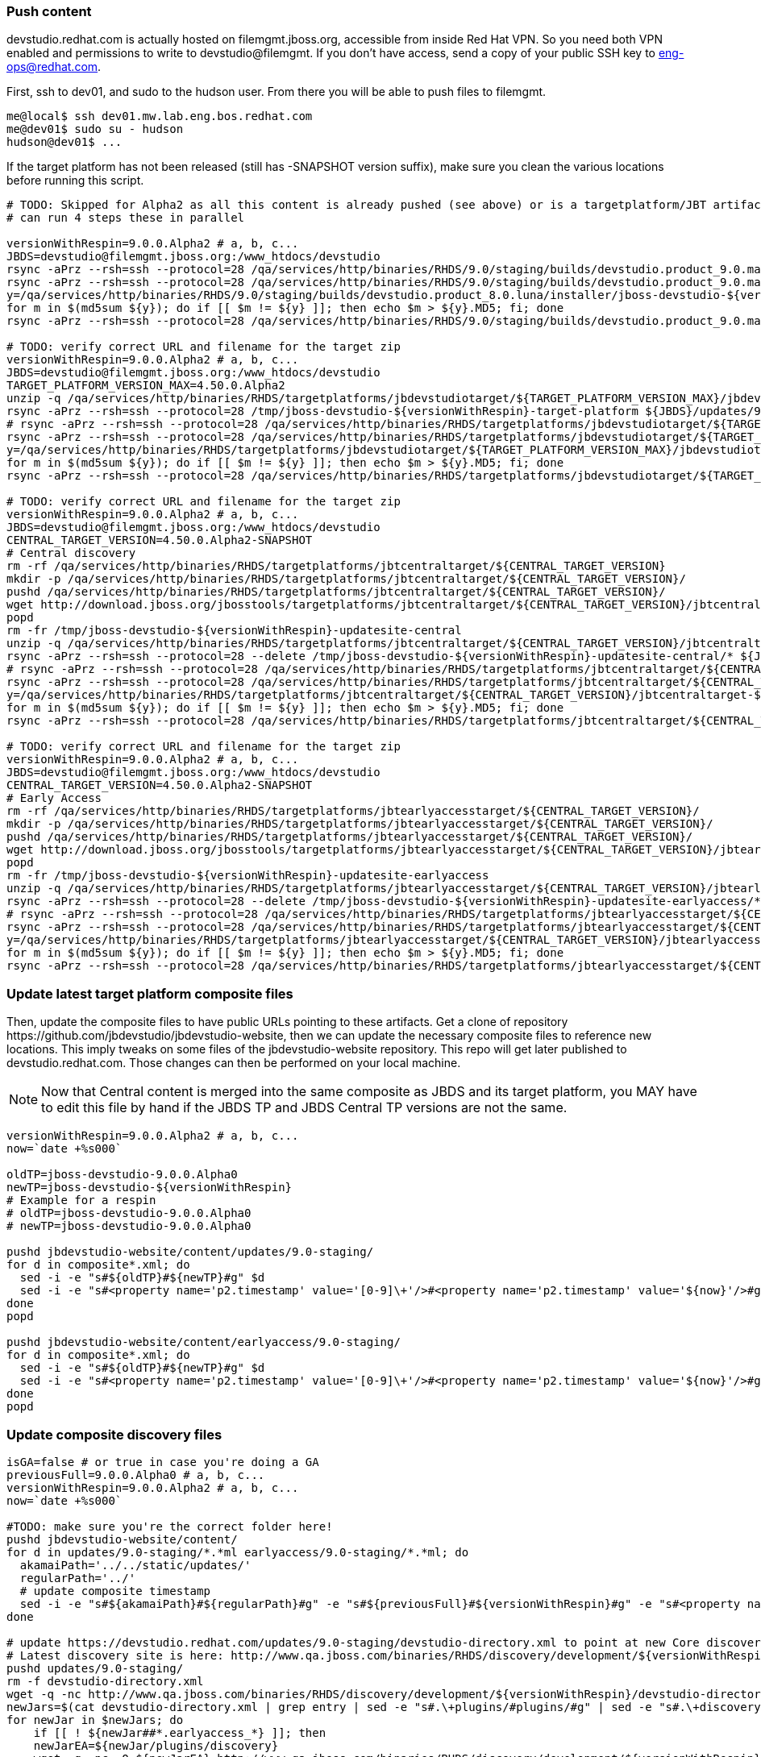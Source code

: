 
=== Push content

+devstudio.redhat.com+ is actually hosted on +filemgmt.jboss.org+, accessible from inside Red Hat VPN. So you need both VPN enabled and permissions to write to devstudio@filemgmt. If you don't have access, send a copy of your public SSH key to eng-ops@redhat.com.

First, ssh to dev01, and sudo to the hudson user. From there you will be able to push files to filemgmt.

[source,bash]
----
me@local$ ssh dev01.mw.lab.eng.bos.redhat.com
me@dev01$ sudo su - hudson
hudson@dev01$ ...
----

If the target platform has not been released (still has -SNAPSHOT version suffix), make sure you clean the various locations before running this script.

[source,bash]
----

# TODO: Skipped for Alpha2 as all this content is already pushed (see above) or is a targetplatform/JBT artifact that exists on download.jboss.org.
# can run 4 steps these in parallel 

versionWithRespin=9.0.0.Alpha2 # a, b, c...
JBDS=devstudio@filemgmt.jboss.org:/www_htdocs/devstudio
rsync -aPrz --rsh=ssh --protocol=28 /qa/services/http/binaries/RHDS/9.0/staging/builds/devstudio.product_9.0.mars/all/repo/* ${JBDS}/updates/9.0.0/jboss-devstudio-${versionWithRespin}-updatesite-core/
rsync -aPrz --rsh=ssh --protocol=28 /qa/services/http/binaries/RHDS/9.0/staging/builds/devstudio.product_9.0.mars/installer/jboss-devstudio-${versionWithRespin}*-updatesite-core.zip ${JBDS}/updates/9.0.0/jboss-devstudio-${versionWithRespin}-updatesite-core.zip
y=/qa/services/http/binaries/RHDS/9.0/staging/builds/devstudio.product_8.0.luna/installer/jboss-devstudio-${versionWithRespin}*-updatesite-core.zip
for m in $(md5sum ${y}); do if [[ $m != ${y} ]]; then echo $m > ${y}.MD5; fi; done
rsync -aPrz --rsh=ssh --protocol=28 /qa/services/http/binaries/RHDS/9.0/staging/builds/devstudio.product_9.0.mars/installer/jboss-devstudio-${versionWithRespin}*-updatesite-core.zip.MD5 ${JBDS}/updates/9.0.0/jboss-devstudio-${versionWithRespin}-updatesite-core.zip.MD5

# TODO: verify correct URL and filename for the target zip
versionWithRespin=9.0.0.Alpha2 # a, b, c...
JBDS=devstudio@filemgmt.jboss.org:/www_htdocs/devstudio
TARGET_PLATFORM_VERSION_MAX=4.50.0.Alpha2
unzip -q /qa/services/http/binaries/RHDS/targetplatforms/jbdevstudiotarget/${TARGET_PLATFORM_VERSION_MAX}/jbdevstudiotarget-${TARGET_PLATFORM_VERSION_MAX}.zip -d /tmp/jboss-devstudio-${versionWithRespin}-target-platform
rsync -aPrz --rsh=ssh --protocol=28 /tmp/jboss-devstudio-${versionWithRespin}-target-platform ${JBDS}/updates/9.0.0/
# rsync -aPrz --rsh=ssh --protocol=28 /qa/services/http/binaries/RHDS/targetplatforms/jbdevstudiotarget/${TARGET_PLATFORM_VERSION_MAX}/jbdevstudiotarget-${TARGET_PLATFORM_VERSION_MAX}.zip ${JBDS}/updates/9.0.0/
rsync -aPrz --rsh=ssh --protocol=28 /qa/services/http/binaries/RHDS/targetplatforms/jbdevstudiotarget/${TARGET_PLATFORM_VERSION_MAX}/jbdevstudiotarget-${TARGET_PLATFORM_VERSION_MAX}.zip ${JBDS}/updates/9.0.0/jboss-devstudio-${versionWithRespin}-target-platform.zip
y=/qa/services/http/binaries/RHDS/targetplatforms/jbdevstudiotarget/${TARGET_PLATFORM_VERSION_MAX}/jbdevstudiotarget-${TARGET_PLATFORM_VERSION_MAX}.zip
for m in $(md5sum ${y}); do if [[ $m != ${y} ]]; then echo $m > ${y}.MD5; fi; done
rsync -aPrz --rsh=ssh --protocol=28 /qa/services/http/binaries/RHDS/targetplatforms/jbdevstudiotarget/${TARGET_PLATFORM_VERSION_MAX}/jbdevstudiotarget-${TARGET_PLATFORM_VERSION_MAX}.zip.MD5 ${JBDS}/updates/9.0.0/jboss-devstudio-${versionWithRespin}-target-platform.zip.MD5

# TODO: verify correct URL and filename for the target zip
versionWithRespin=9.0.0.Alpha2 # a, b, c...
JBDS=devstudio@filemgmt.jboss.org:/www_htdocs/devstudio
CENTRAL_TARGET_VERSION=4.50.0.Alpha2-SNAPSHOT
# Central discovery
rm -rf /qa/services/http/binaries/RHDS/targetplatforms/jbtcentraltarget/${CENTRAL_TARGET_VERSION}
mkdir -p /qa/services/http/binaries/RHDS/targetplatforms/jbtcentraltarget/${CENTRAL_TARGET_VERSION}/
pushd /qa/services/http/binaries/RHDS/targetplatforms/jbtcentraltarget/${CENTRAL_TARGET_VERSION}/
wget http://download.jboss.org/jbosstools/targetplatforms/jbtcentraltarget/${CENTRAL_TARGET_VERSION}/jbtcentraltarget-${CENTRAL_TARGET_VERSION}.zip
popd
rm -fr /tmp/jboss-devstudio-${versionWithRespin}-updatesite-central
unzip -q /qa/services/http/binaries/RHDS/targetplatforms/jbtcentraltarget/${CENTRAL_TARGET_VERSION}/jbtcentraltarget-${CENTRAL_TARGET_VERSION}.zip -d /tmp/jboss-devstudio-${versionWithRespin}-updatesite-central
rsync -aPrz --rsh=ssh --protocol=28 --delete /tmp/jboss-devstudio-${versionWithRespin}-updatesite-central/* ${JBDS}/updates/9.0.0/jboss-devstudio-${versionWithRespin}-updatesite-central/
# rsync -aPrz --rsh=ssh --protocol=28 /qa/services/http/binaries/RHDS/targetplatforms/jbtcentraltarget/${CENTRAL_TARGET_VERSION}/jbtcentraltarget-${CENTRAL_TARGET_VERSION}.zip ${JBDS}/updates/9.0.0/
rsync -aPrz --rsh=ssh --protocol=28 /qa/services/http/binaries/RHDS/targetplatforms/jbtcentraltarget/${CENTRAL_TARGET_VERSION}/jbtcentraltarget-${CENTRAL_TARGET_VERSION}.zip ${JBDS}/updates/9.0.0/jboss-devstudio-${versionWithRespin}-updatesite-central.zip
y=/qa/services/http/binaries/RHDS/targetplatforms/jbtcentraltarget/${CENTRAL_TARGET_VERSION}/jbtcentraltarget-${CENTRAL_TARGET_VERSION}.zip
for m in $(md5sum ${y}); do if [[ $m != ${y} ]]; then echo $m > ${y}.MD5; fi; done
rsync -aPrz --rsh=ssh --protocol=28 /qa/services/http/binaries/RHDS/targetplatforms/jbtcentraltarget/${CENTRAL_TARGET_VERSION}/jbtcentraltarget-${CENTRAL_TARGET_VERSION}.zip.MD5 ${JBDS}/updates/9.0.0/jboss-devstudio-${versionWithRespin}-updatesite-central.zip.MD5

# TODO: verify correct URL and filename for the target zip
versionWithRespin=9.0.0.Alpha2 # a, b, c...
JBDS=devstudio@filemgmt.jboss.org:/www_htdocs/devstudio
CENTRAL_TARGET_VERSION=4.50.0.Alpha2-SNAPSHOT
# Early Access
rm -rf /qa/services/http/binaries/RHDS/targetplatforms/jbtearlyaccesstarget/${CENTRAL_TARGET_VERSION}/
mkdir -p /qa/services/http/binaries/RHDS/targetplatforms/jbtearlyaccesstarget/${CENTRAL_TARGET_VERSION}/
pushd /qa/services/http/binaries/RHDS/targetplatforms/jbtearlyaccesstarget/${CENTRAL_TARGET_VERSION}/
wget http://download.jboss.org/jbosstools/targetplatforms/jbtearlyaccesstarget/${CENTRAL_TARGET_VERSION}/jbtearlyaccesstarget-${CENTRAL_TARGET_VERSION}.zip
popd
rm -fr /tmp/jboss-devstudio-${versionWithRespin}-updatesite-earlyaccess
unzip -q /qa/services/http/binaries/RHDS/targetplatforms/jbtearlyaccesstarget/${CENTRAL_TARGET_VERSION}/jbtearlyaccesstarget-${CENTRAL_TARGET_VERSION}.zip -d /tmp/jboss-devstudio-${versionWithRespin}-updatesite-earlyaccess
rsync -aPrz --rsh=ssh --protocol=28 --delete /tmp/jboss-devstudio-${versionWithRespin}-updatesite-earlyaccess/* ${JBDS}/updates/9.0.0/jboss-devstudio-${versionWithRespin}-updatesite-earlyaccess/
# rsync -aPrz --rsh=ssh --protocol=28 /qa/services/http/binaries/RHDS/targetplatforms/jbtearlyaccesstarget/${CENTRAL_TARGET_VERSION}/jbtearlyaccesstarget-${CENTRAL_TARGET_VERSION}.zip ${JBDS}/updates/9.0.0/
rsync -aPrz --rsh=ssh --protocol=28 /qa/services/http/binaries/RHDS/targetplatforms/jbtearlyaccesstarget/${CENTRAL_TARGET_VERSION}/jbtearlyaccesstarget-${CENTRAL_TARGET_VERSION}.zip ${JBDS}/updates/9.0.0/jboss-devstudio-${versionWithRespin}-updatesite-earlyaccess.zip
y=/qa/services/http/binaries/RHDS/targetplatforms/jbtearlyaccesstarget/${CENTRAL_TARGET_VERSION}/jbtearlyaccesstarget-${CENTRAL_TARGET_VERSION}.zip
for m in $(md5sum ${y}); do if [[ $m != ${y} ]]; then echo $m > ${y}.MD5; fi; done
rsync -aPrz --rsh=ssh --protocol=28 /qa/services/http/binaries/RHDS/targetplatforms/jbtearlyaccesstarget/${CENTRAL_TARGET_VERSION}/jbtearlyaccesstarget-${CENTRAL_TARGET_VERSION}.zip.MD5 ${JBDS}/updates/9.0.0/jboss-devstudio-${versionWithRespin}-updatesite-earlyaccess.zip.MD5

----

=== Update latest target platform composite files

Then, update the composite files to have public URLs pointing to these artifacts. Get a clone of repository +https://github.com/jbdevstudio/jbdevstudio-website+, then we can update the necessary composite files to reference new locations. This imply tweaks on some files of the jbdevstudio-website repository. This repo will get later published to devstudio.redhat.com. Those changes can then be performed on your local machine.

NOTE: Now that Central content is merged into the same composite as JBDS and its target platform, you MAY have to edit this file by hand if the JBDS TP and JBDS Central TP versions are not the same.

[source,bash]
----
versionWithRespin=9.0.0.Alpha2 # a, b, c...
now=`date +%s000`

oldTP=jboss-devstudio-9.0.0.Alpha0
newTP=jboss-devstudio-${versionWithRespin}
# Example for a respin
# oldTP=jboss-devstudio-9.0.0.Alpha0
# newTP=jboss-devstudio-9.0.0.Alpha0

pushd jbdevstudio-website/content/updates/9.0-staging/
for d in composite*.xml; do
  sed -i -e "s#${oldTP}#${newTP}#g" $d
  sed -i -e "s#<property name='p2.timestamp' value='[0-9]\+'/>#<property name='p2.timestamp' value='${now}'/>#g" $d
done
popd

pushd jbdevstudio-website/content/earlyaccess/9.0-staging/
for d in composite*.xml; do
  sed -i -e "s#${oldTP}#${newTP}#g" $d
  sed -i -e "s#<property name='p2.timestamp' value='[0-9]\+'/>#<property name='p2.timestamp' value='${now}'/>#g" $d
done
popd

----

=== Update composite discovery files

[source,bash]
----
isGA=false # or true in case you're doing a GA
previousFull=9.0.0.Alpha0 # a, b, c...
versionWithRespin=9.0.0.Alpha2 # a, b, c...
now=`date +%s000`

#TODO: make sure you're the correct folder here!
pushd jbdevstudio-website/content/
for d in updates/9.0-staging/*.*ml earlyaccess/9.0-staging/*.*ml; do
  akamaiPath='../../static/updates/'
  regularPath='../'
  # update composite timestamp
  sed -i -e "s#${akamaiPath}#${regularPath}#g" -e "s#${previousFull}#${versionWithRespin}#g" -e "s#<property name='p2.timestamp' value='[0-9]\+'/>#<property name='p2.timestamp' value='${now}'/>#g" $d
done

# update https://devstudio.redhat.com/updates/9.0-staging/devstudio-directory.xml to point at new Core discovery jar.
# Latest discovery site is here: http://www.qa.jboss.com/binaries/RHDS/discovery/development/${versionWithRespin}
pushd updates/9.0-staging/
rm -f devstudio-directory.xml
wget -q -nc http://www.qa.jboss.com/binaries/RHDS/discovery/development/${versionWithRespin}/devstudio-directory.xml
newJars=$(cat devstudio-directory.xml | grep entry | sed -e "s#.\+plugins/#plugins/#g" | sed -e "s#.\+discovery/#discovery/#g" |sed -e "s#\.jar.\+#.jar#g")
for newJar in $newJars; do 
    if [[ ! ${newJar##*.earlyaccess_*} ]]; then
    newJarEA=${newJar/plugins/discovery}
    wget -q -nc -O ${newJarEA} http://www.qa.jboss.com/binaries/RHDS/discovery/development/${versionWithRespin}/${newJar} 
    echo "EA: $newJarEA"
  else
    newJarCore=${newJar/plugins/discovery}
    wget -q -nc -O ${newJarCore} http://www.qa.jboss.com/binaries/RHDS/discovery/development/${versionWithRespin}/${newJar} 
    echo "Core: $newJarCore"
  fi
done

# update catalog (discovery/ instead of plugins/)
sed -i -e "s#discovery/com.jboss.jbds.central.discovery.earlyaccess_.\+\.jar#${newJarEA}#g" devstudio-directory.xml
sed -i -e "s#discovery/com.jboss.jbds.central.discovery_.\+\.jar#${newJarCore}#g" devstudio-directory.xml
sed -i -e "s#plugins/com.jboss.jbds.central.discovery.earlyaccess_.\+\.jar#${newJarEA}#g" devstudio-directory.xml
sed -i -e "s#plugins/com.jboss.jbds.central.discovery_.\+\.jar#${newJarCore}#g" devstudio-directory.xml

unzip -q -d ${newJarEA}{_,}
pushd ${newJarEA}_ 
if [ "$isGA" = true ]; then
  sed -i "s#https://devstudio.redhat.com/earlyaccess/9.0-staging/#https://devstudio.redhat.com/updates/9.0/central/earlyaccess/#g" plugin.xml
  sed -i "s#https://devstudio.redhat.com/earlyaccess/9.0-development/#https://devstudio.redhat.com/updates/9.0/central/earlyaccess/#g" plugin.xml
else  # plugin points to the STAGING URL, not the RELEASE one
  sed -i "s#https://devstudio.redhat.com/updates/9.0/central/earlyaccess/#https://devstudio.redhat.com/earlyaccess/9.0-staging/#g" plugin.xml
  sed -i "s#https://devstudio.redhat.com/earlyaccess/9.0-development/#https://devstudio.redhat.com/earlyaccess/9.0-staging/#g" plugin.xml
fi
zip -u ../../${newJarEA} plugin.xml
popd
rm -fr ${newJarEA}_

unzip -q -d ${newJarCore}{_,}
pushd ${newJarCore}_ 
if [ "$isGA" = true ]; then
  sed -i "s#https://devstudio.redhat.com/updates/9.0-staging/#https://devstudio.redhat.com/updates/9.0/#g" plugin.xml
  sed -i "s#https://devstudio.redhat.com/updates/9.0-development/#https://devstudio.redhat.com/updates/9.0/#g" plugin.xml
else  # plugin points to the STAGING URL, not the RELEASE one
  sed -i "s#https://devstudio.redhat.com/updates/9.0/#https://devstudio.redhat.com/updates/9.0-staging/#g" plugin.xml
  sed -i "s#https://devstudio.redhat.com/updates/9.0-development/#https://devstudio.redhat.com/updates/9.0-staging/#g" plugin.xml
fi
zip -u ../../${newJarCore} plugin.xml
popd
rm -fr ${newJarCore}_

# don't do this until you're ready to release the content -- not for QE
# TODO: move this to the Release doc, not the Staging for QE doc
#if [ "$isGA" = true ]; then # new plugin is also in 9.0/ and 9.0-development/ as well as 9.0-staging/
#  cp -f jbdevstudio-website/content/updates/9.0-staging/${newJar} jbdevstudio-website/content/updates/9.0-development/${newJar}
#  cp -f jbdevstudio-website/content/updates/9.0-staging/devstudio-directory.xml jbdevstudio-website/content/updates/9.0-development/devstudio-directory.xml
#
#  cp -f jbdevstudio-website/content/updates/9.0-staging/${newJar} jbdevstudio-website/content/updates/9.0/${newJar}
#  cp -f jbdevstudio-website/content/updates/9.0-staging/devstudio-directory.xml jbdevstudio-website/content/updates/9.0/devstudio-directory.xml
#fi

# remember to include IS jar in devstudio-directory.xml
isjar=""
isjar=`grep integration-stack ../../updates/9.0/devstudio-directory.xml`
isjar=`grep integration-stack ../../updates/9.0-development/devstudio-directory.xml`
if [[ ${isjar} ]]; then 
  # echo "Found integration-stack jar: ${isjar}"
  isjar2=`grep integration-stack ../../updates/9.0-staging/devstudio-directory.xml`
  if [[ ! ${isjar2} ]]; then
    echo "ERROR: no integration stack jar listed in 9.0-staging/devstudio-directory.xml" | grep ERROR
    echo "Please add this to 9.0-staging/devstudio-directory.xml :"
    echo ""
    echo "${isjar}"
    echo ""
    pushd ../../updates/9.0-staging/
      cat devstudio-directory.xml | egrep "<directory|<entry" > devstudio-directory.xml.out
      echo ${isjar} >> devstudio-directory.xml.out
      echo "</directory>" >> devstudio-directory.xml.out
      mv -f devstudio-directory.xml.out devstudio-directory.xml
      cat devstudio-directory.xml | grep integration-stack
    popd
  else
    echo "OK: directory.xml includes ${isjar}" | egrep "OK|integration-stack"
  fi
fi

# check in / sync changes
git add ${newJarEA} ${newJarCore}
git add . discovery/*.jar
git add ../../earlyaccess/9.0-staging/
# TODO: make sure you're using a PR & topic branch!
pushd ../..
git commit -m "release ${versionWithRespin} for QE" .
popd

# add new discovery plugins ${newJarCore}, ${newJarEA}
# update devstudio-directory.xml
# update HTML pages" 

# TODO: make sure you've merged in others' changes!
git push origin master # in case of doubt, prefer pushing to a local repostiory and using a pull-request to ask for review

JBDS=devstudio@filemgmt.jboss.org:/www_htdocs/devstudio
rsync -aPrz --rsh=ssh --protocol=28 * ${JBDS}/updates/9.0-staging/
pushd ../../earlyaccess/9.0-staging/
rsync -aPrz --rsh=ssh --protocol=28 * ${JBDS}/earlyaccess/9.0-staging/
popd

popd # pop updates/9.0-staging and get back to jbdevstudio-website/content

# TODO: move this to the Release doc, not the Staging for QE doc
#if [ "$isGA" = true ]; then
#  pushd updates/9.0/
#  git add ${newJar}
#  git status .
#  git diff --color=always -w .
#  # TODO: make sure you're using a PR & topic branch!
#  git commit "release ${versionWithRespin} for QE: add new discovery plugins ${newJarCore}, ${newJarEA} + update devstudio-directory.xml" . discovery/*.jar
#  # TODO: make sure you've merged in others' changes!
#  git push origin master # in case of doubt, prefer pushing to a local repostiory and using a pull-request to ask for review
#  popd
#  rsync -aPrz --rsh=ssh --protocol=28 jbdevstudio-website/updates/9.0/*  devstudio@filemgmt.jboss.org:/www_htdocs/devstudio/updates/9.0/
#fi

popd # pop jbdevstudio-website/content and get back to jbdevstudio-website/..
----

== Update documentation

In case something change, update relevant documentation in +jbdevstudio-devdoc+ repository. As this is a shared documentation, it's better to create a pull request and ask reviews from other potential users (Nick, Mickael, Max, Denis... and anyone else who can be interested). 


== Release the latest devstudio-earlyaccess.properties

NOTE: Should be automated together with publication of new discovery site, so this operation would be automatically part
of moving/copying discovery site to staging location.

Get the file __earlyaccess.properties__ from discovery job, in workspace folder __jbdevstudio/com.jboss.devstudio.discovery.earlyaccess__: 
https://jenkins.mw.lab.eng.bos.redhat.com/hudson/view/DevStudio/view/DevStudio_9.0.mars/job/jbosstools-discovery_4.3.mars/ws/sources/jbdevstudio/com.jboss.jbds.central.discovery.earlyaccess/devstudio-earlyaccess.properties
and copy it do __https://devstudio.redhat.com/earlyaccess/9.0-staging/devstudio-earlyaccess.properties__.

[source,bash]
----
pushd jbdevstudio-website/content/earlyaccess/9.0-staging
rm -f devstudio-earlyaccess.properties
wget --no-check-certificate https://jenkins.mw.lab.eng.bos.redhat.com/hudson/view/DevStudio/view/DevStudio_9.0.mars/job/jbosstools-discovery_4.3.mars/ws/sources/jbdevstudio/com.jboss.jbds.central.discovery.earlyaccess/devstudio-earlyaccess.properties --user=nboldt --password PASSWORD
scp devstudio-earlyaccess.properties ${JBDS}/earlyaccess/9.0-staging

----

